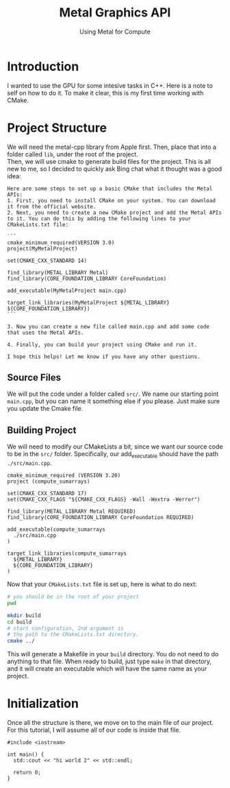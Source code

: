 #+TITLE: Metal Graphics API
#+SUBTITLE: Using Metal for Compute 
#+OPTIONS: html-postamble:nil

* Introduction
I wanted to use the GPU for some intesive tasks in C++. Here is a note to self on how to do it.
To make it clear, this is my first time working with CMake.

* Project Structure
We will need the metal-cpp library from Apple first. Then, place that into a folder called
~lib~, under the root of the project. \\
Then, we will use cmake to generate build files for the project.
This is all new to me, so I decided to quickly ask Bing chat what it thought was
a good idea:
#+begin_src
Here are some steps to set up a basic CMake that includes the Metal APIs:
1. First, you need to install CMake on your system. You can download it from the official website.
2. Next, you need to create a new CMake project and add the Metal APIs to it. You can do this by adding the following lines to your CMakeLists.txt file:

```
cmake_minimum_required(VERSION 3.0)
project(MyMetalProject)

set(CMAKE_CXX_STANDARD 14)

find_library(METAL_LIBRARY Metal)
find_library(CORE_FOUNDATION_LIBRARY CoreFoundation)

add_executable(MyMetalProject main.cpp)

target_link_libraries(MyMetalProject ${METAL_LIBRARY} ${CORE_FOUNDATION_LIBRARY})
```

3. Now you can create a new file called main.cpp and add some code that uses the Metal APIs.

4. Finally, you can build your project using CMake and run it.

I hope this helps! Let me know if you have any other questions.
#+end_src

** Source Files
We will put the code under a folder called ~src/~. We name our starting point ~main.cpp~, but you can
name it something else if you please. Just make sure you update the Cmake file.

** Building Project
We will need to modify our CMakeLists a bit, since we want our source code
to be in the ~src/~ folder. Specifically, our add_executable should have the
path ~./src/main.cpp~.
#+begin_src makefile txt :tangle ./CmakeLists.txt
cmake_minimum_required (VERSION 3.20)
project (compute_sumarrays)

set(CMAKE_CXX_STANDARD 17)
set(CMAKE_CXX_FLAGS "${CMAKE_CXX_FLAGS} -Wall -Wextra -Werror")

find_library(METAL_LIBRARY Metal REQUIRED)
find_library(CORE_FOUNDATION_LIBRARY CoreFoundation REQUIRED)

add_executable(compute_sumarrays
  ./src/main.cpp
)

target_link_libraries(compute_sumarrays
  ${METAL_LIBRARY}
  ${CORE_FOUNDATION_LIBRARY}
)
#+end_src

Now that your ~CMakeLists.txt~ file is set up, here is what to do next:
#+begin_src bash
  # you should be in the root of your project
  pwd

  mkdir build
  cd build
  # start configuration, 2nd argument is
  # the path to the CMakeLists.txt directory.
  cmake ../
#+end_src

This will generate a Makefile in your ~build~ directory.
You do not need to do anything to that file. When ready to
build, just type ~make~ in that directory, and it will
create an executable which will have the same name as your project.

* Initialization
Once all the structure is there, we move on to the main file of our project.
For this tutorial, I will assume all of our code is inside that file.

#+NAME: StartingPoint
#+begin_src C++ :tangle ./src/main.cpp
  #include <iostream>

  int main() {
    std::cout << "hi world 2" << std::endl;
  
    return 0;
  }
#+end_src

#+RESULTS:
: hi world
